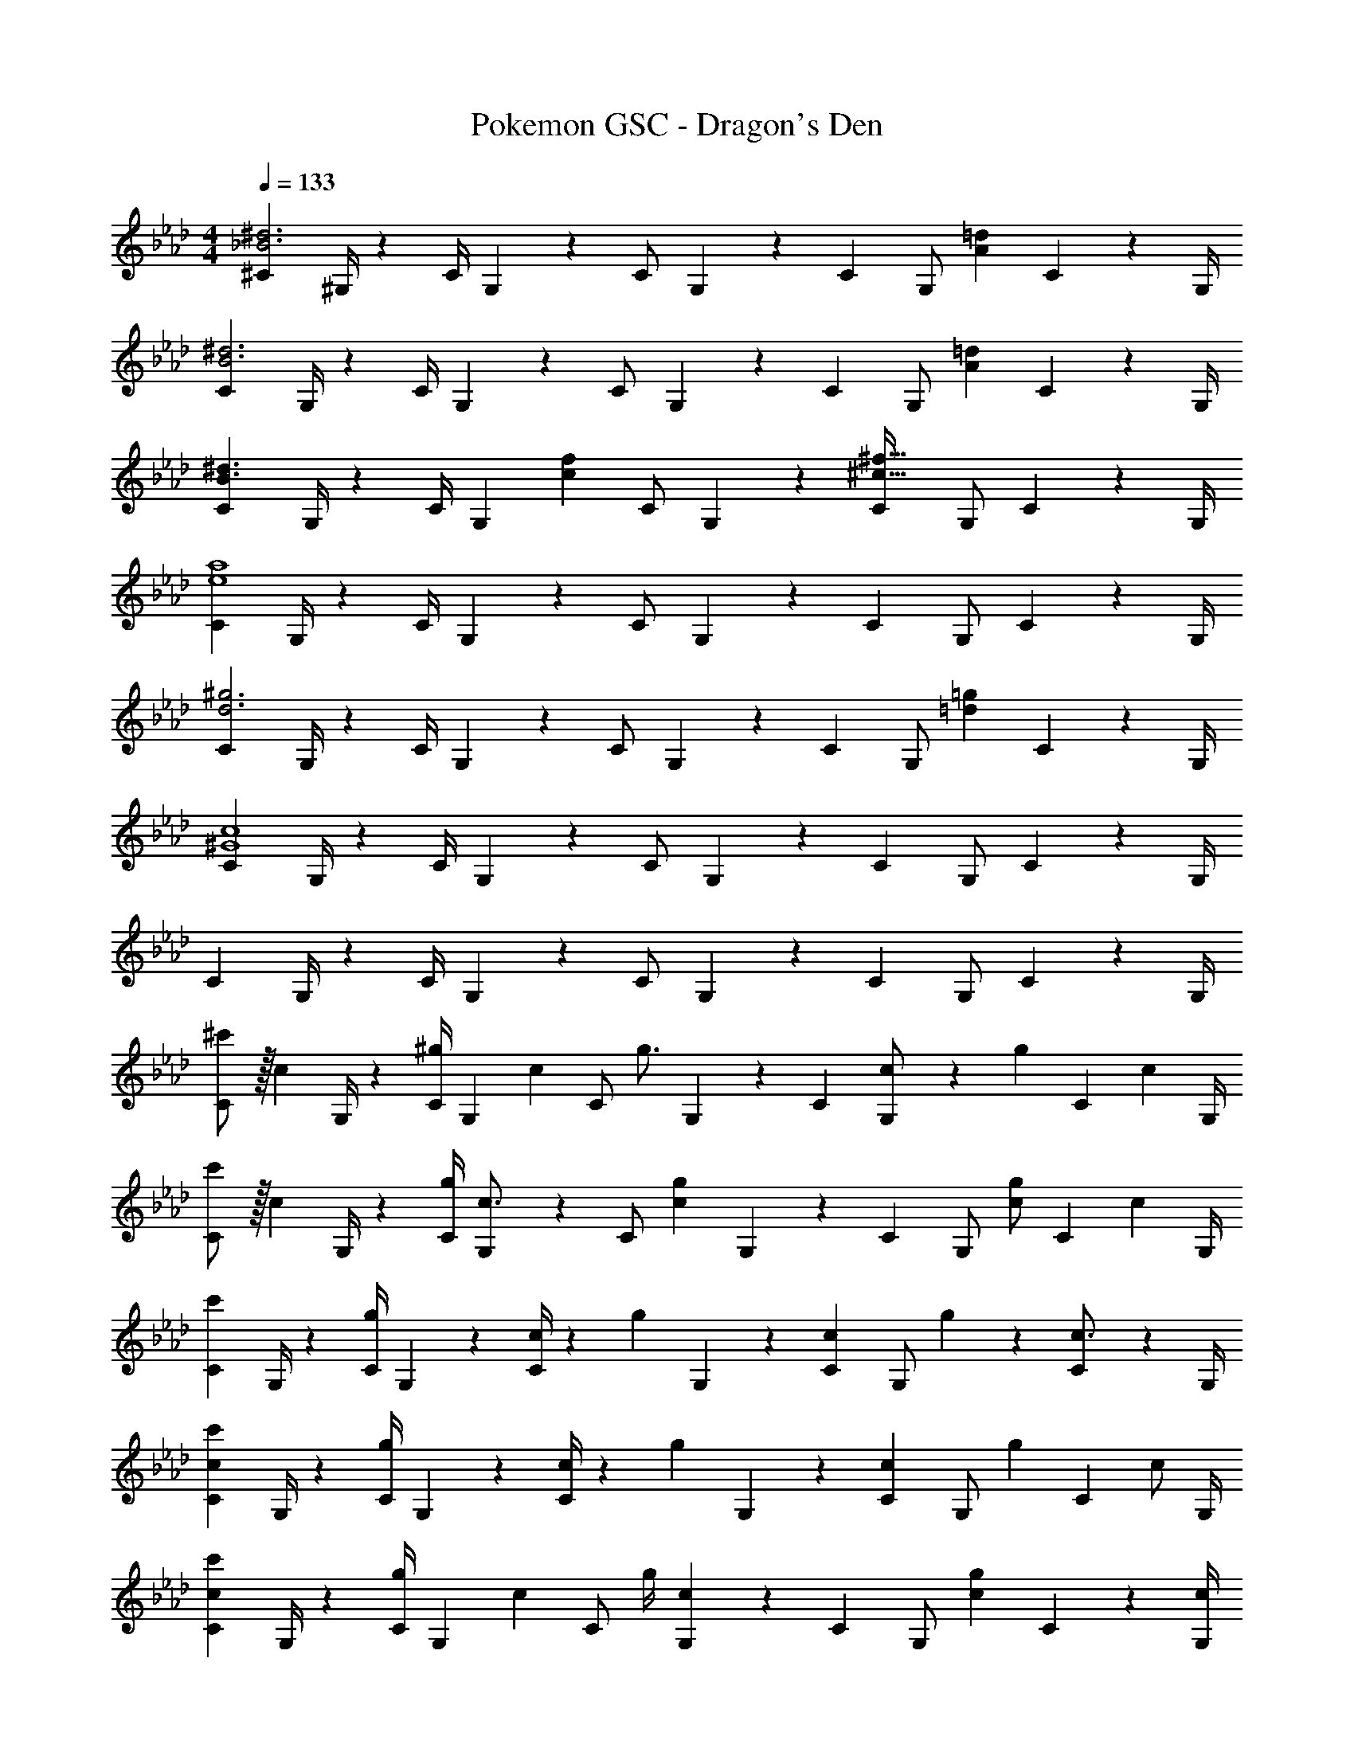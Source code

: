 X: 1
T: Pokemon GSC - Dragon's Den
Z: ABC Generated by Starbound Composer
L: 1/4
M: 4/4
Q: 1/4=133
K: Ab
[^C7/9_B3^d3] ^G,/4 z/126 [z55/224C/4] G,9/20 z43/924 C/2 G,2/9 z/28 [z3/14C2/9] [z/4G,/2] [z/4A=d] C9/20 z/20 G,/4 
[C7/9B3^d3] G,/4 z/126 [z55/224C/4] G,9/20 z43/924 C/2 G,2/9 z/28 [z3/14C2/9] [z/4G,/2] [z/4A=d] C9/20 z/20 G,/4 
[C7/9B3/2^d3/2] G,/4 z/126 [z55/224C/4] [z57/224G,9/20] [z61/252fc29/28] C/2 G,2/9 z/28 [z3/14C2/9^c47/32^f47/32] G,/2 C9/20 z/20 G,/4 
[C7/9e4a4] G,/4 z/126 [z55/224C/4] G,9/20 z43/924 C/2 G,2/9 z/28 [z3/14C2/9] G,/2 C9/20 z/20 G,/4 
[C7/9d3^g3] G,/4 z/126 [z55/224C/4] G,9/20 z43/924 C/2 G,2/9 z/28 [z3/14C2/9] [z/4G,/2] [z/4=d=g] C9/20 z/20 G,/4 
[C7/9^G4c4] G,/4 z/126 [z55/224C/4] G,9/20 z43/924 C/2 G,2/9 z/28 [z3/14C2/9] G,/2 C9/20 z/20 G,/4 
C7/9 G,/4 z/126 [z55/224C/4] G,9/20 z43/924 C/2 G,2/9 z/28 [z3/14C2/9] G,/2 C9/20 z/20 G,/4 
[^c'/2C7/9] z/32 [z71/288c13/28] G,/4 z/126 [z55/224C/4^g13/28] [z57/224G,9/20] [z61/252c13/28] [z65/252C/2] [z61/252g3/4] G,2/9 z/28 [z3/14C2/9] [c2/9G,/2] z/36 [z/4g13/28] [z/4C9/20] [z/4c13/28] G,/4 
[c'/2C7/9] z/32 [z71/288c13/28] G,/4 z/126 [z55/224g/4C/4] [G,9/20c3/4] z43/924 [z65/252C/2] [z61/252cg] G,2/9 z/28 [z3/14C2/9] [z/4G,/2] [z/4c/2g/2] [z/4C9/20] [z/4c15/28] G,/4 
[C7/9c'29/28] G,/4 z/126 [z55/224C/4g13/18] G,9/20 z43/924 [c/4C/2] z/126 [z61/252g13/28] G,2/9 z/28 [z3/14C2/9c13/28] [z/4G,/2] g2/9 z/36 [C9/20c3/4] z/20 G,/4 
[C7/9c29/28c'29/28] G,/4 z/126 [z55/224C/4g13/18] G,9/20 z43/924 [c/4C/2] z/126 [z61/252g13/28] G,2/9 z/28 [z3/14C2/9c13/28] [z/4G,/2] [z/4g13/28] [z/4C9/20] [z/4c/2] G,/4 
[C7/9c29/28c'29/28] G,/4 z/126 [z55/224C/4g13/28] [z57/224G,9/20] [z61/252c13/28] [z65/252C/2] [z61/252g/4] [G,2/9c13/18] z/28 [z3/14C2/9] [z/4G,/2] [z/4c13/18g13/18] C9/20 z/20 [c/4G,/4] 
[c'/2C7/9] z/32 [z71/288c13/28] G,/4 z/126 [z55/224C/4g13/28] [z57/224G,9/20] [z61/252c13/28] [z65/252C/2] [z61/252g/4] [G,2/9c13/18] z/28 [z3/14C2/9] [z/4G,/2] [z/4cg] C9/20 z/20 G,/4 
[z17/32c15/28c'15/28C7/9] [z71/288c15/28] G,/4 z/126 [z55/224C/4g] G,9/20 z43/924 [z65/252C/2] [z61/252c3/4g3/4] G,2/9 z/28 [z3/14C2/9] [c2/9G,/2] z/36 [z/4g13/28] [z/4C9/20] [z/4c13/28] G,/4 
[c'5/18C7/9] z/72 [z35/72c3/4] G,/4 z/126 [z55/224C/4cg] G,9/20 z43/924 [z65/252C/2] [z61/252c3/4g3/4] G,2/9 z/28 [z3/14C2/9] [c2/9G,/2] z/36 [z/4g13/28] [z/4C9/20] [z/4c13/28] G,/4 z17/32 
c/2 z/224 c z55/28 [^C,7/9B3^d3] 
^G,,/4 z/126 [z55/224C,/4] G,,9/20 z43/924 C,/2 G,,2/9 z/28 [z3/14C,2/9] [z/4G,,/2] [z/4A=d] C,9/20 z/20 G,,/4 [C,7/9B3^d3] 
G,,/4 z/126 [z55/224C,/4] G,,9/20 z43/924 C,/2 G,,2/9 z/28 [z3/14C,2/9] [z/4G,,/2] [z/4A=d] C,9/20 z/20 G,,/4 [C,7/9B3/2^d3/2] 
G,,/4 z/126 [z55/224C,/4] [z57/224G,,9/20] [z61/252=f=c29/28] C,/2 G,,2/9 z/28 [z3/14C,2/9^c47/32^f47/32] G,,/2 C,9/20 z/20 G,,/4 [C,7/9e4a4] 
G,,/4 z/126 [z55/224C,/4] G,,9/20 z43/924 C,/2 G,,2/9 z/28 [z3/14C,2/9] G,,/2 C,9/20 z/20 G,,/4 [C,7/9d3g3] 
G,,/4 z/126 [z55/224C,/4] G,,9/20 z43/924 C,/2 G,,2/9 z/28 [z3/14C,2/9] [z/4G,,/2] [z/4=d=g] C,9/20 z/20 G,,/4 [C,7/9G4c4] 
G,,/4 z/126 [z55/224C,/4] G,,9/20 z43/924 C,/2 G,,2/9 z/28 [z3/14C,2/9] G,,/2 C,9/20 z/20 G,,/4 C,7/9 
G,,/4 z/126 [z55/224C,/4] G,,9/20 z43/924 C,/2 G,,2/9 z/28 [z3/14C,2/9] G,,/2 C,9/20 z/20 G,,/4 [c'/2C,7/9] z/32 [z71/288c13/28] 
G,,/4 z/126 [z55/224C,/4^g13/28] [z57/224G,,9/20] [z61/252c13/28] [z65/252C,/2] [z61/252g3/4] G,,2/9 z/28 [z3/14C,2/9] [c2/9G,,/2] z/36 [z/4g13/28] [z/4C,9/20] [z/4c13/28] G,,/4 [c'/2C,7/9] z/32 [z71/288c13/28] 
G,,/4 z/126 [z55/224g/4C,/4] [G,,9/20c3/4] z43/924 [z65/252C,/2] [z61/252cg] G,,2/9 z/28 [z3/14C,2/9] [z/4G,,/2] [z/4c/2g/2] [z/4C,9/20] [z/4c15/28] G,,/4 [C,7/9c'29/28] 
G,,/4 z/126 [z55/224C,/4g13/18] G,,9/20 z43/924 [c/4C,/2] z/126 [z61/252g13/28] G,,2/9 z/28 [z3/14C,2/9c13/28] [z/4G,,/2] g2/9 z/36 [C,9/20c3/4] z/20 G,,/4 [C,7/9c29/28c'29/28] 
G,,/4 z/126 [z55/224C,/4g13/18] G,,9/20 z43/924 [c/4C,/2] z/126 [z61/252g13/28] G,,2/9 z/28 [z3/14C,2/9c13/28] [z/4G,,/2] [z/4g13/28] [z/4C,9/20] [z/4c/2] G,,/4 [C,7/9c29/28c'29/28] 
G,,/4 z/126 [z55/224C,/4g13/28] [z57/224G,,9/20] [z61/252c13/28] [z65/252C,/2] [z61/252g/4] [G,,2/9c13/18] z/28 [z3/14C,2/9] [z/4G,,/2] [z/4c13/18g13/18] C,9/20 z/20 [c/4G,,/4] [c'/2C,7/9] z/32 [z71/288c13/28] 
G,,/4 z/126 [z55/224C,/4g13/28] [z57/224G,,9/20] [z61/252c13/28] [z65/252C,/2] [z61/252g/4] [G,,2/9c13/18] z/28 [z3/14C,2/9] [z/4G,,/2] [z/4cg] C,9/20 z/20 G,,/4 [z17/32c15/28c'15/28C,7/9] [z71/288c15/28] 
G,,/4 z/126 [z55/224C,/4g] G,,9/20 z43/924 [z65/252C,/2] [z61/252c3/4g3/4] G,,2/9 z/28 [z3/14C,2/9] [c2/9G,,/2] z/36 [z/4g13/28] [z/4C,9/20] [z/4c13/28] G,,/4 [c'5/18C,7/9] z/72 [z35/72c3/4] 
G,,/4 z/126 [z55/224C,/4cg] G,,9/20 z43/924 [z65/252C,/2] [z61/252c3/4g3/4] G,,2/9 z/28 [z3/14C,2/9] [c2/9G,,/2] z/36 [z/4g13/28] [z/4C,9/20] [z/4c13/28] G,,/4 [z17/32C,7/9] [z71/288c/2] 
G,,/4 z/126 [z55/224C,/4c] G,,9/20 z43/924 C,/2 G,,2/9 z/28 [z3/14C,2/9] G,,/2 C,9/20 z/20 G,,/4 [C7/9B3^d3] 
G,/4 z/126 [z55/224C/4] G,9/20 z43/924 C/2 G,2/9 z/28 [z3/14C2/9] [z/4G,/2] [z/4A=d] C9/20 z/20 G,/4 [C7/9B3^d3] 
G,/4 z/126 [z55/224C/4] G,9/20 z43/924 C/2 G,2/9 z/28 [z3/14C2/9] [z/4G,/2] [z/4A=d] C9/20 z/20 G,/4 [C7/9B3/2^d3/2] 
G,/4 z/126 [z55/224C/4] [z57/224G,9/20] [z61/252=f=c29/28] C/2 G,2/9 z/28 [z3/14C2/9^c47/32^f47/32] G,/2 C9/20 z/20 G,/4 [C7/9e4a4] 
G,/4 z/126 [z55/224C/4] G,9/20 z43/924 C/2 G,2/9 z/28 [z3/14C2/9] G,/2 C9/20 z/20 G,/4 [C7/9d3g3] 
G,/4 z/126 [z55/224C/4] G,9/20 z43/924 C/2 G,2/9 z/28 [z3/14C2/9] [z/4G,/2] [z/4=d=g] C9/20 z/20 G,/4 [C7/9G4c4] 
G,/4 z/126 [z55/224C/4] G,9/20 z43/924 C/2 G,2/9 z/28 [z3/14C2/9] G,/2 C9/20 z/20 G,/4 C7/9 
G,/4 z/126 [z55/224C/4] G,9/20 z43/924 C/2 G,2/9 z/28 [z3/14C2/9] G,/2 C9/20 z/20 G,/4 [c'/2C7/9] z/32 [z71/288c13/28] 
G,/4 z/126 [z55/224C/4^g13/28] [z57/224G,9/20] [z61/252c13/28] [z65/252C/2] [z61/252g3/4] G,2/9 z/28 [z3/14C2/9] [c2/9G,/2] z/36 [z/4g13/28] [z/4C9/20] [z/4c13/28] G,/4 [c'/2C7/9] z/32 [z71/288c13/28] 
G,/4 z/126 [z55/224g/4C/4] [G,9/20c3/4] z43/924 [z65/252C/2] [z61/252cg] G,2/9 z/28 [z3/14C2/9] [z/4G,/2] [z/4c/2g/2] [z/4C9/20] [z/4c15/28] G,/4 [C7/9c'29/28] 
G,/4 z/126 [z55/224C/4g13/18] G,9/20 z43/924 [c/4C/2] z/126 [z61/252g13/28] G,2/9 z/28 [z3/14C2/9c13/28] [z/4G,/2] g2/9 z/36 [C9/20c3/4] z/20 G,/4 [C7/9c29/28c'29/28] 
G,/4 z/126 [z55/224C/4g13/18] G,9/20 z43/924 [c/4C/2] z/126 [z61/252g13/28] G,2/9 z/28 [z3/14C2/9c13/28] [z/4G,/2] [z/4g13/28] [z/4C9/20] [z/4c/2] G,/4 [C7/9c29/28c'29/28] 
G,/4 z/126 [z55/224C/4g13/28] [z57/224G,9/20] [z61/252c13/28] [z65/252C/2] [z61/252g/4] [G,2/9c13/18] z/28 [z3/14C2/9] [z/4G,/2] [z/4c13/18g13/18] C9/20 z/20 [c/4G,/4] [c'/2C7/9] z/32 [z71/288c13/28] 
G,/4 z/126 [z55/224C/4g13/28] [z57/224G,9/20] [z61/252c13/28] [z65/252C/2] [z61/252g/4] [G,2/9c13/18] z/28 [z3/14C2/9] [z/4G,/2] [z/4cg] C9/20 z/20 G,/4 [z17/32c15/28c'15/28C7/9] [z71/288c15/28] 
G,/4 z/126 [z55/224C/4g] G,9/20 z43/924 [z65/252C/2] [z61/252c3/4g3/4] G,2/9 z/28 [z3/14C2/9] [c2/9G,/2] z/36 [z/4g13/28] [z/4C9/20] [z/4c13/28] G,/4 [c'5/18C7/9] z/72 [z35/72c3/4] 
G,/4 z/126 [z55/224C/4cg] G,9/20 z43/924 [z65/252C/2] [z61/252c3/4g3/4] G,2/9 z/28 [z3/14C2/9] [c2/9G,/2] z/36 [z/4g13/28] [z/4C9/20] [z/4c13/28] G,/4 z17/32 c/2 z/224 
c z55/28 [C,7/9B3^d3] G,,/4 z/126 
[z55/224C,/4] G,,9/20 z43/924 C,/2 G,,2/9 z/28 [z3/14C,2/9] [z/4G,,/2] [z/4A=d] C,9/20 z/20 G,,/4 [C,7/9B3^d3] G,,/4 z/126 
[z55/224C,/4] G,,9/20 z43/924 C,/2 G,,2/9 z/28 [z3/14C,2/9] [z/4G,,/2] [z/4A=d] C,9/20 z/20 G,,/4 [C,7/9B3/2^d3/2] G,,/4 z/126 
[z55/224C,/4] [z57/224G,,9/20] [z61/252=f=c29/28] C,/2 G,,2/9 z/28 [z3/14C,2/9^c47/32^f47/32] G,,/2 C,9/20 z/20 G,,/4 [C,7/9e4a4] G,,/4 z/126 
[z55/224C,/4] G,,9/20 z43/924 C,/2 G,,2/9 z/28 [z3/14C,2/9] G,,/2 C,9/20 z/20 G,,/4 [C,7/9d3g3] G,,/4 z/126 
[z55/224C,/4] G,,9/20 z43/924 C,/2 G,,2/9 z/28 [z3/14C,2/9] [z/4G,,/2] [z/4=d=g] C,9/20 z/20 G,,/4 [C,7/9G4c4] G,,/4 z/126 
[z55/224C,/4] G,,9/20 z43/924 C,/2 G,,2/9 z/28 [z3/14C,2/9] G,,/2 C,9/20 z/20 G,,/4 C,7/9 G,,/4 z/126 
[z55/224C,/4] G,,9/20 z43/924 C,/2 G,,2/9 z/28 [z3/14C,2/9] G,,/2 C,9/20 z/20 G,,/4 [c'/2C,7/9] z/32 [z71/288c13/28] G,,/4 z/126 
[z55/224C,/4^g13/28] [z57/224G,,9/20] [z61/252c13/28] [z65/252C,/2] [z61/252g3/4] G,,2/9 z/28 [z3/14C,2/9] [c2/9G,,/2] z/36 [z/4g13/28] [z/4C,9/20] [z/4c13/28] G,,/4 [c'/2C,7/9] z/32 [z71/288c13/28] G,,/4 z/126 
[z55/224g/4C,/4] [G,,9/20c3/4] z43/924 [z65/252C,/2] [z61/252cg] G,,2/9 z/28 [z3/14C,2/9] [z/4G,,/2] [z/4c/2g/2] [z/4C,9/20] [z/4c15/28] G,,/4 [C,7/9c'29/28] G,,/4 z/126 
[z55/224C,/4g13/18] G,,9/20 z43/924 [c/4C,/2] z/126 [z61/252g13/28] G,,2/9 z/28 [z3/14C,2/9c13/28] [z/4G,,/2] g2/9 z/36 [C,9/20c3/4] z/20 G,,/4 [C,7/9c29/28c'29/28] G,,/4 z/126 
[z55/224C,/4g13/18] G,,9/20 z43/924 [c/4C,/2] z/126 [z61/252g13/28] G,,2/9 z/28 [z3/14C,2/9c13/28] [z/4G,,/2] [z/4g13/28] [z/4C,9/20] [z/4c/2] G,,/4 [C,7/9c29/28c'29/28] G,,/4 z/126 
[z55/224C,/4g13/28] [z57/224G,,9/20] [z61/252c13/28] [z65/252C,/2] [z61/252g/4] [G,,2/9c13/18] z/28 [z3/14C,2/9] [z/4G,,/2] [z/4c13/18g13/18] C,9/20 z/20 [c/4G,,/4] [c'/2C,7/9] z/32 [z71/288c13/28] G,,/4 z/126 
[z55/224C,/4g13/28] [z57/224G,,9/20] [z61/252c13/28] [z65/252C,/2] [z61/252g/4] [G,,2/9c13/18] z/28 [z3/14C,2/9] [z/4G,,/2] [z/4cg] C,9/20 z/20 G,,/4 [z17/32c15/28c'15/28C,7/9] [z71/288c15/28] G,,/4 z/126 
[z55/224C,/4g] G,,9/20 z43/924 [z65/252C,/2] [z61/252c3/4g3/4] G,,2/9 z/28 [z3/14C,2/9] [c2/9G,,/2] z/36 [z/4g13/28] [z/4C,9/20] [z/4c13/28] G,,/4 [c'5/18C,7/9] z/72 [z35/72c3/4] G,,/4 z/126 
[z55/224C,/4cg] G,,9/20 z43/924 [z65/252C,/2] [z61/252c3/4g3/4] G,,2/9 z/28 [z3/14C,2/9] [c2/9G,,/2] z/36 [z/4g13/28] [z/4C,9/20] [z/4c13/28] G,,/4 [z17/32C,7/9] [z71/288c/2] G,,/4 z/126 
[z55/224C,/4c] G,,9/20 z43/924 C,/2 G,,2/9 z/28 [z3/14C,2/9] G,,/2 C,9/20 z/20 G,,/4 
